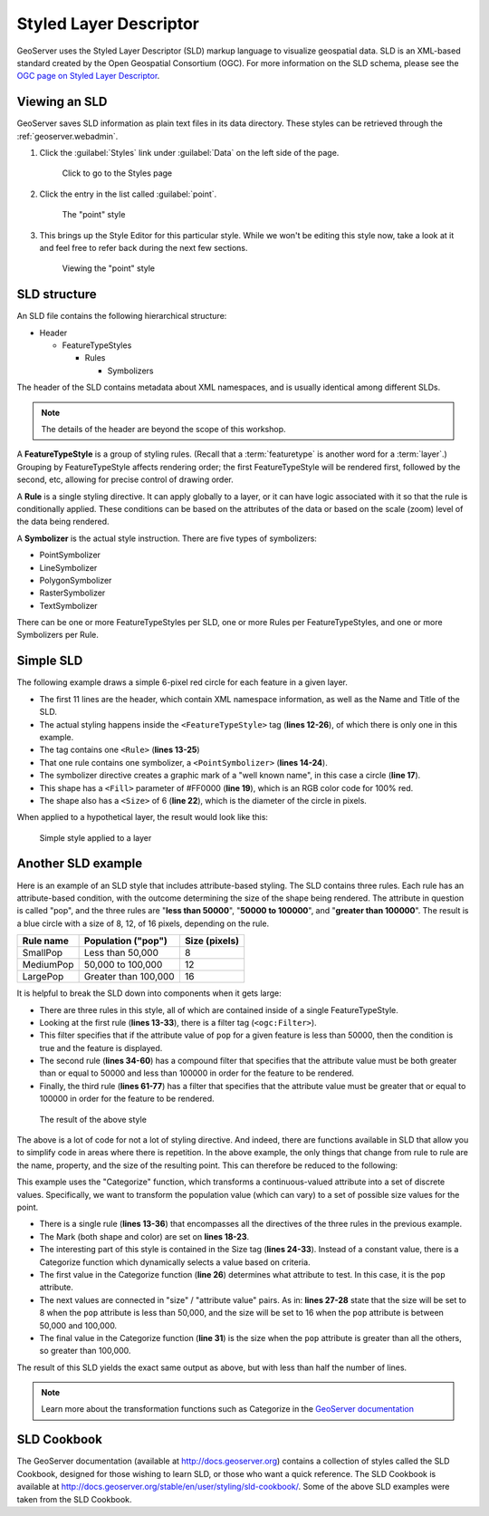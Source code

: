 .. _geoserver.styling.sld:

Styled Layer Descriptor
=======================

GeoServer uses the Styled Layer Descriptor (SLD) markup language to visualize geospatial data. SLD is an XML-based standard created by the Open Geospatial Consortium (OGC). For more information on the SLD schema, please see the `OGC page on Styled Layer Descriptor <http://www.opengeospatial.org/standards/sld>`_.

Viewing an SLD
--------------

GeoServer saves SLD information as plain text files in its data directory. These styles can be retrieved through the :ref:`geoserver.webadmin`.

#. Click the :guilabel:`Styles` link under :guilabel:`Data` on the left side of the page.

   .. figure:: img/sld_styleslink.png

      Click to go to the Styles page

#. Click the entry in the list called :guilabel:`point`.

   .. figure:: img/sld_point.png

      The "point" style

#. This brings up the Style Editor for this particular style. While we won't be editing this style now, take a look at it and feel free to refer back during the next few sections.

   .. figure:: img/sld_pointedit.png

      Viewing the "point" style

SLD structure
-------------

An SLD file contains the following hierarchical structure:

* Header

  * FeatureTypeStyles

    * Rules

      * Symbolizers

The header of the SLD contains metadata about XML namespaces, and is usually identical among different SLDs.

.. note:: The details of the header are beyond the scope of this workshop.

A **FeatureTypeStyle** is a group of styling rules. (Recall that a :term:`featuretype` is another word for a :term:`layer`.)  Grouping by FeatureTypeStyle affects rendering order; the first FeatureTypeStyle will be rendered first, followed by the second, etc, allowing for precise control of drawing order.

A **Rule** is a single styling directive. It can apply globally to a layer, or it can have logic associated with it so that the rule is conditionally applied. These conditions can be based on the attributes of the data or based on the scale (zoom) level of the data being rendered.

A **Symbolizer** is the actual style instruction. There are five types of symbolizers:

* PointSymbolizer
* LineSymbolizer
* PolygonSymbolizer
* RasterSymbolizer
* TextSymbolizer

There can be one or more FeatureTypeStyles per SLD, one or more Rules per FeatureTypeStyles, and one or more Symbolizers per Rule.

Simple SLD
----------

The following example draws a simple 6-pixel red circle for each feature in a given layer.

.. code-block:: xml
   :linenos:

   <?xml version="1.0" encoding="ISO-8859-1"?>
   <StyledLayerDescriptor version="1.0.0" 
    xsi:schemaLocation="http://www.opengis.net/sld StyledLayerDescriptor.xsd" 
    xmlns="http://www.opengis.net/sld" 
    xmlns:ogc="http://www.opengis.net/ogc" 
    xmlns:xlink="http://www.w3.org/1999/xlink" 
    xmlns:xsi="http://www.w3.org/2001/XMLSchema-instance">
     <NamedLayer>
       <Name>Simple Point</Name>
       <UserStyle>
         <Title>Simple Point</Title>
         <FeatureTypeStyle>
           <Rule>
             <PointSymbolizer>
               <Graphic>
                 <Mark>
                   <WellKnownName>circle</WellKnownName>
                   <Fill>
                     <CssParameter name="fill">#FF0000</CssParameter>
                   </Fill>
                 </Mark>
                 <Size>6</Size>
               </Graphic>
             </PointSymbolizer>
           </Rule>
         </FeatureTypeStyle>
       </UserStyle>
     </NamedLayer>
   </StyledLayerDescriptor>

* The first 11 lines are the header, which contain XML namespace information, as well as the Name and Title of the SLD.
* The actual styling happens inside the ``<FeatureTypeStyle>`` tag (**lines 12-26**), of which there is only one in this example.
* The tag contains one ``<Rule>`` (**lines 13-25**)
* That one rule contains one symbolizer, a ``<PointSymbolizer>`` (**lines 14-24**).
* The symbolizer directive creates a graphic mark of a "well known name", in this case a circle (**line 17**).
* This shape has a ``<Fill>`` parameter of #FF0000 (**line 19**), which is an RGB color code for 100% red.
* The shape also has a ``<Size>`` of 6 (**line 22**), which is the diameter of the circle in pixels.

When applied to a hypothetical layer, the result would look like this:

.. figure:: img/sld_simplestyle.png

   Simple style applied to a layer

Another SLD example
-------------------

Here is an example of an SLD style that includes attribute-based styling. The SLD contains three rules. Each rule has an attribute-based condition, with the outcome determining the size of the shape being rendered. The attribute in question is called "pop", and the three rules are "**less than 50000**", "**50000 to 100000**", and "**greater than 100000**". The result is a blue circle with a size of 8, 12, of 16 pixels, depending on the rule.

.. list-table::
   :header-rows: 1

   * - Rule name
     - Population ("pop")
     - Size (pixels)
   * - SmallPop
     - Less than 50,000
     - 8
   * - MediumPop
     - 50,000 to 100,000
     - 12
   * - LargePop
     - Greater than 100,000
     - 16

.. code-block:: xml
   :linenos:

   <?xml version="1.0" encoding="ISO-8859-1"?>
   <StyledLayerDescriptor version="1.0.0" 
    xsi:schemaLocation="http://www.opengis.net/sld StyledLayerDescriptor.xsd" 
    xmlns="http://www.opengis.net/sld" 
    xmlns:ogc="http://www.opengis.net/ogc" 
    xmlns:xlink="http://www.w3.org/1999/xlink" 
    xmlns:xsi="http://www.w3.org/2001/XMLSchema-instance">
     <NamedLayer>
       <Name>Attribute-based point</Name>
       <UserStyle>
         <Title>Attribute-based point</Title>
         <FeatureTypeStyle>
           <Rule>
             <Name>SmallPop</Name>
             <Title>1 to 50000</Title>
             <ogc:Filter>
               <ogc:PropertyIsLessThan>
                 <ogc:PropertyName>pop</ogc:PropertyName>
                 <ogc:Literal>50000</ogc:Literal>
               </ogc:PropertyIsLessThan>
             </ogc:Filter>
             <PointSymbolizer>
               <Graphic>
                 <Mark>
                   <WellKnownName>circle</WellKnownName>
                   <Fill>
                     <CssParameter name="fill">#0033CC</CssParameter>
                   </Fill>
                 </Mark>
                 <Size>8</Size>
               </Graphic>
             </PointSymbolizer>
           </Rule>
           <Rule>
             <Name>MediumPop</Name>
             <Title>50000 to 100000</Title>
             <ogc:Filter>
               <ogc:And>
                 <ogc:PropertyIsGreaterThanOrEqualTo>
                   <ogc:PropertyName>pop</ogc:PropertyName>
                   <ogc:Literal>50000</ogc:Literal>
                 </ogc:PropertyIsGreaterThanOrEqualTo>
                 <ogc:PropertyIsLessThan>
                   <ogc:PropertyName>pop</ogc:PropertyName>
                   <ogc:Literal>100000</ogc:Literal>
                 </ogc:PropertyIsLessThan>
               </ogc:And>
             </ogc:Filter>
             <PointSymbolizer>
               <Graphic>
                 <Mark>
                   <WellKnownName>circle</WellKnownName>
                   <Fill>
                     <CssParameter name="fill">#0033CC</CssParameter>
                   </Fill>
                 </Mark>
                 <Size>12</Size>
               </Graphic>
             </PointSymbolizer>
           </Rule>
           <Rule>
             <Name>LargePop</Name>
             <Title>Greater than 100000</Title>
             <ogc:Filter>
               <ogc:PropertyIsGreaterThanOrEqualTo>
                 <ogc:PropertyName>pop</ogc:PropertyName>
                 <ogc:Literal>100000</ogc:Literal>
               </ogc:PropertyIsGreaterThanOrEqualTo>
             </ogc:Filter>
             <PointSymbolizer>
               <Graphic>
                 <Mark>
                   <WellKnownName>circle</WellKnownName>
                   <Fill>
                     <CssParameter name="fill">#0033CC</CssParameter>
                   </Fill>
                 </Mark>
                 <Size>16</Size>
               </Graphic>
             </PointSymbolizer>
           </Rule>
         </FeatureTypeStyle>
       </UserStyle>
     </NamedLayer>
   </StyledLayerDescriptor>

It is helpful to break the SLD down into components when it gets large:

* There are three rules in this style, all of which are contained inside of a single FeatureTypeStyle.
* Looking at the first rule (**lines 13-33**), there is a filter tag (``<ogc:Filter>``).
* This filter specifies that if the attribute value of ``pop`` for a given feature is less than 50000, then the condition is true and the feature is displayed.
* The second rule (**lines 34-60**) has a compound filter that specifies that the attribute value must be both greater than or equal to 50000 and less than 100000 in order for the feature to be rendered.
* Finally, the third rule (**lines 61-77**) has a filter that specifies that the attribute value must be greater that or equal to 100000 in order for the feature to be rendered.

.. figure:: img/sld_intermediatestyle.png

   The result of the above style

The above is a lot of code for not a lot of styling directive. And indeed, there are functions available in SLD that allow you to simplify code in areas where there is repetition. In the above example, the only things that change from rule to rule are the name, property, and the size of the resulting point. This can therefore be reduced to the following:

.. code-block:: xml
   :linenos:

   <?xml version="1.0" encoding="ISO-8859-1"?>
   <StyledLayerDescriptor version="1.0.0" 
    xsi:schemaLocation="http://www.opengis.net/sld StyledLayerDescriptor.xsd" 
    xmlns="http://www.opengis.net/sld" 
    xmlns:ogc="http://www.opengis.net/ogc" 
    xmlns:xlink="http://www.w3.org/1999/xlink" 
    xmlns:xsi="http://www.w3.org/2001/XMLSchema-instance">
     <NamedLayer>
       <Name>Attribute-based point</Name>
       <UserStyle>
         <Title>Attribute-based point</Title>
         <FeatureTypeStyle>
           <Rule>
             <Name>Population</Name>
             <Title>Population with three categories</Title>
             <PointSymbolizer>
               <Graphic>
                 <Mark>
                   <WellKnownName>circle</WellKnownName>
                   <Fill>
                     <CssParameter name="fill">#0033CC</CssParameter>
                   </Fill>
                 </Mark>
                 <Size>
                   <ogc:Function name="Categorize">
                     <ogc:PropertyName>pop</ogc:PropertyName>
                     <ogc:Literal>8</ogc:Literal>
                     <ogc:Literal>50000</ogc:Literal>
                     <ogc:Literal>16</ogc:Literal>
                     <ogc:Literal>100000</ogc:Literal>
                     <ogc:Literal>20</ogc:Literal>
                   </ogc:Function>
                 </Size>
               </Graphic>
             </PointSymbolizer>
           </Rule>
         </FeatureTypeStyle>
       </UserStyle>
     </NamedLayer>
   </StyledLayerDescriptor>


This example uses the "Categorize" function, which transforms a continuous-valued attribute into a set of discrete values. Specifically, we want to transform the population value (which can vary) to a set of possible size values for the point.

* There is a single rule (**lines 13-36**) that encompasses all the directives of the three rules in the previous example.
* The Mark (both shape and color) are set on **lines 18-23**.
* The interesting part of this style is contained in the Size tag (**lines 24-33**). Instead of a constant value, there is a Categorize function which dynamically selects a value based on criteria.
* The first value in the Categorize function (**line 26**) determines what attribute to test. In this case, it is the ``pop`` attribute.
* The next values are connected in "size" / "attribute value" pairs. As in: **lines 27-28** state that the size will be set to 8 when the ``pop`` attribute is less than 50,000, and the size will be set to 16 when the ``pop`` attribute is between 50,000 and 100,000.
* The final value in the Categorize function (**line 31**) is the size when the ``pop`` attribute is greater than all the others, so greater than 100,000.  

The result of this SLD yields the exact same output as above, but with less than half the number of lines.

.. note:: Learn more about the transformation functions such as Categorize in the `GeoServer documentation <http://docs.geoserver.org/latest/en/user/styling/sld-tipstricks/transformation-func.html>`_

SLD Cookbook
------------

The GeoServer documentation (available at http://docs.geoserver.org) contains a collection of styles called the SLD Cookbook, designed for those wishing to learn SLD, or those who want a quick reference. The SLD Cookbook is available at `<http://docs.geoserver.org/stable/en/user/styling/sld-cookbook/>`_. Some of the above SLD examples were taken from the SLD Cookbook.
